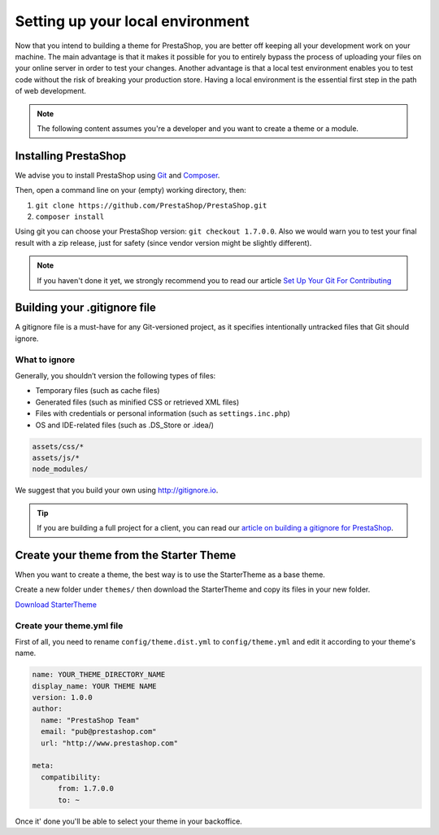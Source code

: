 Setting up your local environment
==========================================

Now that you intend to building a theme for PrestaShop, you are better off keeping all your development work
on your machine. The main advantage is that it makes it possible for you to entirely bypass the process of
uploading your files on your online server in order to test your changes. Another advantage is that a local
test environment enables you to test code without the risk of breaking your production store. Having a
local environment is the essential first step in the path of web development.

.. note::
  The following content assumes you're a developer and you want to create a theme or a module.

Installing PrestaShop
------------------------

We advise you to install PrestaShop using `Git`_ and `Composer`_.

Then, open a command line on your (empty) working directory, then:

1. ``git clone https://github.com/PrestaShop/PrestaShop.git``
2. ``composer install``

Using git you can choose your PrestaShop version: ``git checkout 1.7.0.0``. Also we would warn you
to test your final result with a zip release, just for safety (since vendor version might be slightly
different).

.. note::
  If you haven't done it yet, we strongly recommend you to read our article `Set Up Your Git For Contributing`_

Building your .gitignore file
------------------------------------

A gitignore file is a must-have for any Git-versioned project, as it specifies intentionally untracked
files that Git should ignore.

What to ignore
^^^^^^^^^^^^^^^^^^

Generally, you shouldn’t version the following types of files:

* Temporary files (such as cache files)
* Generated files (such as minified CSS or retrieved XML files)
* Files with credentials or personal information (such as ``settings.inc.php``)
* OS and IDE-related files (such as .DS_Store or .idea/)

.. code-block:: text

  assets/css/*
  assets/js/*
  node_modules/

We suggest that you build your own using http://gitignore.io.

.. tip::
  If you are building a full project for a client, you can read our `article on building a gitignore for PrestaShop`_.


Create your theme from the Starter Theme
------------------------------------------------

When you want to create a theme, the best way is to use the StarterTheme as a base theme.

Create a new folder under ``themes/`` then download the StarterTheme and copy its files in your new folder.

`Download StarterTheme <https://github.com/PrestaShop/StarterTheme.git>`_

Create your theme.yml file
^^^^^^^^^^^^^^^^^^^^^^^^^^^^^^

First of all, you need to rename ``config/theme.dist.yml`` to ``config/theme.yml`` and edit it
according to your theme's name.


.. code-block:: yaml

  name: YOUR_THEME_DIRECTORY_NAME
  display_name: YOUR THEME NAME
  version: 1.0.0
  author:
    name: "PrestaShop Team"
    email: "pub@prestashop.com"
    url: "http://www.prestashop.com"

  meta:
    compatibility:
        from: 1.7.0.0
        to: ~

Once it' done you'll be able to select your theme in your backoffice.

.. _Composer: https://getcomposer.org/
.. _Git: https://git-scm.com/
.. _`Set Up Your Git For Contributing`: http://build.prestashop.com/howtos/misc/set-up-your-git-for-contributing/
.. _`article on building a gitignore for PrestaShop` : http://build.prestashop.com/howtos/misc/prestashop-perfect-gitignore/

